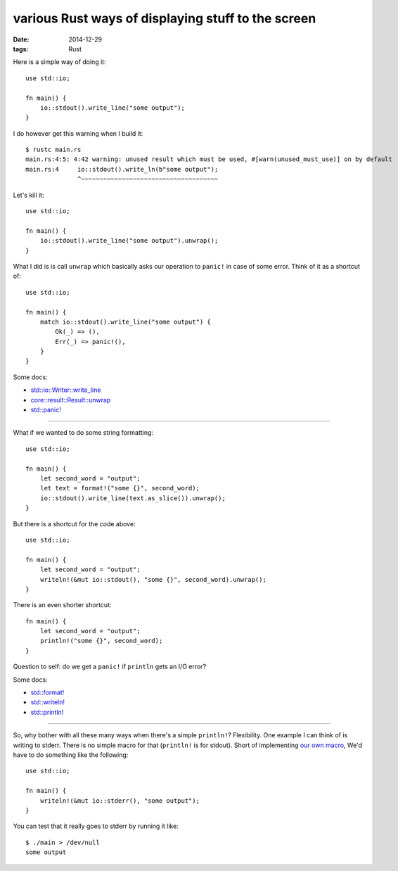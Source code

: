various Rust ways of displaying stuff to the screen
===================================================

:date: 2014-12-29
:tags: Rust



Here is a simple way of doing it::

  use std::io;

  fn main() {
      io::stdout().write_line("some output");
  }

I do however get this warning when I build it::

  $ rustc main.rs
  main.rs:4:5: 4:42 warning: unused result which must be used, #[warn(unused_must_use)] on by default
  main.rs:4     io::stdout().write_ln(b"some output");
                ^~~~~~~~~~~~~~~~~~~~~~~~~~~~~~~~~~~~~~

Let's kill it::

  use std::io;

  fn main() {
      io::stdout().write_line("some output").unwrap();
  }

What I did is is call ``unwrap`` which basically asks our operation
to ``panic!`` in case of some error. Think of it as a shortcut of::

  use std::io;

  fn main() {
      match io::stdout().write_line("some output") {
          Ok(_) => (),
          Err(_) => panic!(),
      }
  }

Some docs:

* `std::io::Writer::write_line`__
* `core::result::Result::unwrap`__
* `std::panic!`__

__ http://doc.rust-lang.org/std/io/trait.Writer.html#tymethod.write_line
__ http://doc.rust-lang.org/core/result/enum.Result.html#method.unwrap
__ http://doc.rust-lang.org/std/macro.panic!.html

----

What if we wanted to do some string formatting::

  use std::io;

  fn main() {
      let second_word = "output";
      let text = format!("some {}", second_word);
      io::stdout().write_line(text.as_slice()).unwrap();
  }

But there is a shortcut for the code above::

  use std::io;

  fn main() {
      let second_word = "output";
      writeln!(&mut io::stdout(), "some {}", second_word).unwrap();
  }

There is an even shorter shortcut::

  fn main() {
      let second_word = "output";
      println!("some {}", second_word);
  }

Question to self: do we get a ``panic!`` if ``println`` gets an I/O error?

Some docs:

* `std::format!`__
* `std::writeln!`__
* `std::println!`__

__ http://doc.rust-lang.org/std/macro.format!.html
__ http://doc.rust-lang.org/std/macro.writeln!.html
__ http://doc.rust-lang.org/std/macro.println!.html

----

So, why bother with all these many ways when there's a simple
``println!``? Flexibility. One example I can think of is writing to
stderr. There is no simple macro for that (``println!`` is for
stdout). Short of implementing `our own macro`__, We'd have to do
something like the following::

  use std::io;

  fn main() {
      writeln!(&mut io::stderr(), "some output");
  }

You can test that it really goes to stderr by running it like::

  $ ./main > /dev/null
  some output

__ http://stackoverflow.com/a/27590832/321731
